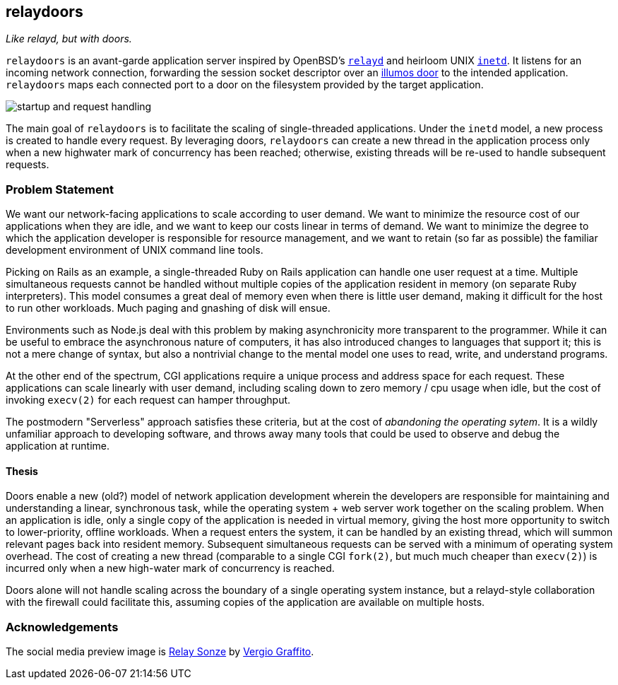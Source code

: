 == relaydoors
_Like relayd, but with doors._

`relaydoors` is an avant-garde application server inspired by OpenBSD's
https://github.com/openbsd/src/tree/master/usr.sbin/httpd[`relayd`] and heirloom
UNIX
https://developer.ibm.com/technologies/linux/articles/au-spunix-inetd/[`inetd`].
It listens for an incoming network connection, forwarding the session socket
descriptor over an https://github.com/robertdfrench/revolving-door[illumos door]
to the intended application.  `relaydoors` maps each connected port to a door on
the filesystem provided by the target application.

image:diagrams/startup-and-request-handling.png[]

The main goal of `relaydoors` is to facilitate the scaling of single-threaded
applications. Under the `inetd` model, a new process is created to handle every
request. By leveraging doors, `relaydoors` can create a new thread in the
application process only when a new highwater mark of concurrency has been
reached; otherwise, existing threads will be re-used to handle subsequent
requests.

=== Problem Statement
We want our network-facing applications to scale according to user demand. We
want to minimize the resource cost of our applications when they are idle, and
we want to keep our costs linear in terms of demand. We want to
minimize the degree to which the application developer is responsible for
resource management, and we want to retain (so far as possible) the familiar
development environment of UNIX command line tools.

Picking on Rails as an example, a single-threaded Ruby on Rails application can
handle one user request at a time. Multiple simultaneous requests cannot be
handled without multiple copies of the application resident in memory (on
separate Ruby interpreters). This model consumes a great deal of memory even
when there is little user demand, making it difficult for the host to run other
workloads. Much paging and gnashing of disk will ensue.

Environments such as Node.js deal with this problem by making asynchronicity
more transparent to the programmer. While it can be useful to embrace the
asynchronous nature of computers, it has also introduced changes to languages
that support it; this is not a mere change of syntax, but also a nontrivial
change to the mental model one uses to read, write, and understand programs.

At the other end of the spectrum, CGI applications require a unique process and
address space for each request. These applications can scale linearly with user
demand, including scaling down to zero memory / cpu usage when idle, but the
cost of invoking `execv(2)` for each request can hamper throughput.

The postmodern "Serverless" approach satisfies these criteria, but at the cost
of _abandoning the operating sytem_. It is a wildly unfamiliar approach to
developing software, and throws away many tools that could be used to observe
and debug the application at runtime.

==== Thesis
Doors enable a new (old?) model of network application development wherein the
developers are responsible for maintaining and understanding a linear,
synchronous task, while the operating system + web server work together on the
scaling problem. When an application is idle, only a single copy of the
application is needed in virtual memory, giving the host more opportunity to
switch to lower-priority, offline workloads. When a request enters the system,
it can be handled by an existing thread, which will summon relevant pages back
into resident memory.  Subsequent simultaneous requests can be served with a
minimum of operating system overhead. The cost of creating a new thread
(comparable to a single CGI `fork(2)`, but much much cheaper than `execv(2)`) is
incurred only when a new high-water mark of concurrency is reached. 

Doors alone will not handle scaling across the boundary of a single operating
system instance, but a relayd-style collaboration with the firewall could
facilitate this, assuming copies of the application are available on multiple
hosts.

=== Acknowledgements

The social media preview image is
https://www.flickr.com/photos/vergio_graffito/4623002636/[Relay Sonze] by
https://www.flickr.com/photos/vergio_graffito/[Vergio Graffito].
